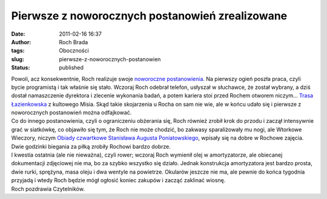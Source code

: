 Pierwsze z noworocznych postanowień zrealizowane
################################################
:date: 2011-02-16 16:37
:author: Roch Brada
:tags: Oboczności
:slug: pierwsze-z-noworocznych-postanowien
:status: published

| Powoli, acz konsekwentnie, Roch realizuje swoje `noworoczne postanowienia <http://gusioo.blogspot.com/2011/01/no-i-mamy-nowy-rok.html>`__. Na pierwszy ogień poszła praca, czyli bycie programistą i tak właśnie się stało. Wczoraj Roch odebrał telefon, usłyszał w słuchawce, że został wybrany, a dziś dostał namaszczenie dyrektora i zlecenie wykonania badań, a potem kariera stoi przed Rochem otworem niczym... `Trasa Łazienkowska <http://www.youtube.com/watch?v=Wpz97Alofyc>`__ z kultowego Misia. Skąd takie skojarzenia u Rocha on sam nie wie, ale w końcu udało się i pierwsze z noworocznych postanowień można odfajkować.
| Co do innego postanowienia, czyli o ograniczeniu obżerania się, Roch również zrobił krok do przodu i zaczął intensywnie grać w siatkówkę, co objawiło się tym, że Roch nie może chodzić, bo zakwasy sparaliżowały mu nogi, ale Wtorkowe Wieczory, niczym `Obiady czwartkowe Stanisława Augusta Poniatowskiego <http://pl.wikipedia.org/wiki/Obiady_czwartkowe>`__, wpisały się na dobre w Rochowe zajęcia. Dwie godzinki biegania za piłką zrobiły Rochowi bardzo dobrze.
| I kwestia ostatnia (ale nie nieważna), czyli rower; wczoraj Roch wymienił olej w amortyzatorze, ale obiecanej dokumentacji zdjęciowej nie ma, bo za szybko wszystko się działo. Jednak konstrukcja amortyzatora jest bardzo prosta, dwie rurki, sprężyna, masa oleju i dwa wentyle na powietrze. Okularów jeszcze nie ma, ale pewnie do końca tygodnia przyjadą i wtedy Roch będzie mógł ogłosić koniec zakupów i zacząć zaklinać wiosnę.
| Roch pozdrawia Czytelników.

